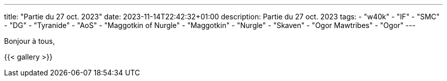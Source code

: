 ---
title: "Partie du 27 oct. 2023"
date: 2023-11-14T22:42:32+01:00
description: Partie du 27 oct. 2023
tags:
    - "w40k"
    - "IF"
    - "SMC"
    - "DG"
    - "Tyranide"
    - "AoS"
    - "Maggotkin of Nurgle"
    - "Maggotkin"
    - "Nurgle"
    - "Skaven"
    - "Ogor Mawtribes"
    - "Ogor"
---

Bonjour à tous,


{{< gallery >}}
